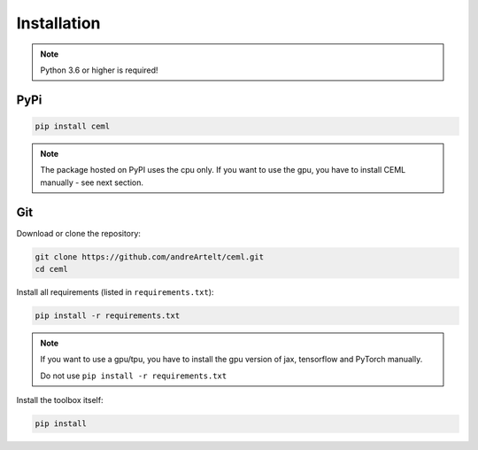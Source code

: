 .. _installation:

************
Installation
************

.. note::

    Python 3.6 or higher is required!

PyPi
====

.. code-block:: bash

    pip install ceml

.. note::
    The package hosted on PyPI uses the cpu only. If you want to use the gpu, you have to install CEML manually - see next section.


Git
===
Download or clone the repository:

.. code:: bash

    git clone https://github.com/andreArtelt/ceml.git
    cd ceml

Install all requirements (listed in ``requirements.txt``):

.. code:: bash

    pip install -r requirements.txt

.. note::
    If you want to use a gpu/tpu, you have to install the gpu version of jax, tensorflow and PyTorch manually.
    
    Do not use ``pip install -r requirements.txt``

Install the toolbox itself:

.. code:: bash

    pip install
